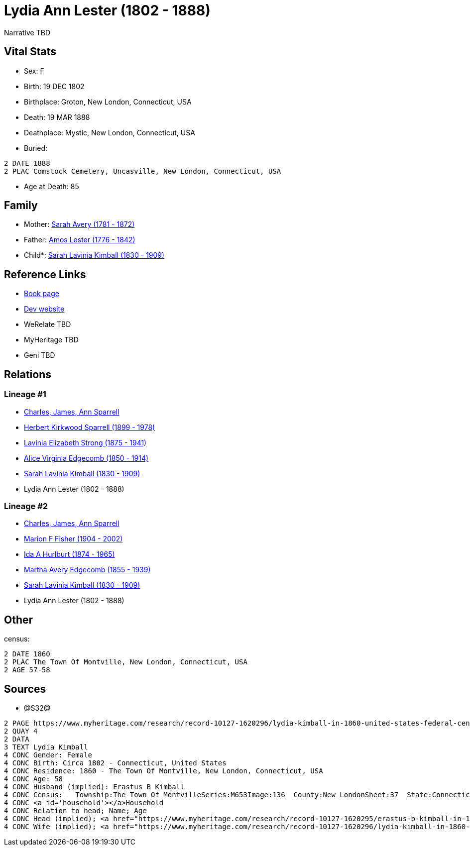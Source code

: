 = Lydia Ann Lester (1802 - 1888)

Narrative TBD


== Vital Stats


* Sex: F
* Birth: 19 DEC 1802
* Birthplace: Groton, New London, Connecticut, USA
* Death: 19 MAR 1888
* Deathplace: Mystic, New London, Connecticut, USA
* Buried: 
----
2 DATE 1888
2 PLAC Comstock Cemetery, Uncasville, New London, Connecticut, USA
----

* Age at Death: 85


== Family
* Mother: https://github.com/sparrell/cfs_ancestors/blob/main/Vol_02_Ships/V2_C5_Ancestors/gen6/gen6.MMMMMM.Sarah_Avery[Sarah Avery (1781 - 1872)]


* Father: https://github.com/sparrell/cfs_ancestors/blob/main/Vol_02_Ships/V2_C5_Ancestors/gen6/gen6.MMMMMP.Amos_Lester[Amos Lester (1776 - 1842)]

* Child*: https://github.com/sparrell/cfs_ancestors/blob/main/Vol_02_Ships/V2_C5_Ancestors/gen4/gen4.MMMM.Sarah_Lavinia_Kimball[Sarah Lavinia Kimball (1830 - 1909)]



== Reference Links
* https://github.com/sparrell/cfs_ancestors/blob/main/Vol_02_Ships/V2_C5_Ancestors/gen5/gen5.MMMMM.Lydia_Ann_Lester[Book page]
* https://cfsjksas.gigalixirapp.com/person?p=p0672[Dev website]
* WeRelate TBD
* MyHeritage TBD
* Geni TBD

== Relations
=== Lineage #1
* https://github.com/spoarrell/cfs_ancestors/tree/main/Vol_02_Ships/V2_C1_Principals/0_intro_principals.adoc[Charles, James, Ann Sparrell]
* https://github.com/sparrell/cfs_ancestors/blob/main/Vol_02_Ships/V2_C5_Ancestors/gen1/gen1.P.Herbert_Kirkwood_Sparrell[Herbert Kirkwood Sparrell (1899 - 1978)]

* https://github.com/sparrell/cfs_ancestors/blob/main/Vol_02_Ships/V2_C5_Ancestors/gen2/gen2.PM.Lavinia_Elizabeth_Strong[Lavinia Elizabeth Strong (1875 - 1941)]

* https://github.com/sparrell/cfs_ancestors/blob/main/Vol_02_Ships/V2_C5_Ancestors/gen3/gen3.PMM.Alice_Virginia_Edgecomb[Alice Virginia Edgecomb (1850 - 1914)]

* https://github.com/sparrell/cfs_ancestors/blob/main/Vol_02_Ships/V2_C5_Ancestors/gen4/gen4.PMMM.Sarah_Lavinia_Kimball[Sarah Lavinia Kimball (1830 - 1909)]

* Lydia Ann Lester (1802 - 1888)

=== Lineage #2
* https://github.com/spoarrell/cfs_ancestors/tree/main/Vol_02_Ships/V2_C1_Principals/0_intro_principals.adoc[Charles, James, Ann Sparrell]
* https://github.com/sparrell/cfs_ancestors/blob/main/Vol_02_Ships/V2_C5_Ancestors/gen1/gen1.M.Marion_F_Fisher[Marion F Fisher (1904 - 2002)]

* https://github.com/sparrell/cfs_ancestors/blob/main/Vol_02_Ships/V2_C5_Ancestors/gen2/gen2.MM.Ida_A_Hurlburt[Ida A Hurlburt (1874 - 1965)]

* https://github.com/sparrell/cfs_ancestors/blob/main/Vol_02_Ships/V2_C5_Ancestors/gen3/gen3.MMM.Martha_Avery_Edgecomb[Martha Avery Edgecomb (1855 - 1939)]

* https://github.com/sparrell/cfs_ancestors/blob/main/Vol_02_Ships/V2_C5_Ancestors/gen4/gen4.MMMM.Sarah_Lavinia_Kimball[Sarah Lavinia Kimball (1830 - 1909)]

* Lydia Ann Lester (1802 - 1888)


== Other
census: 
----
2 DATE 1860
2 PLAC The Town Of Montville, New London, Connecticut, USA
2 AGE 57-58
----


== Sources
* @S32@
----
2 PAGE https://www.myheritage.com/research/record-10127-1620296/lydia-kimball-in-1860-united-states-federal-census
2 QUAY 4
2 DATA
3 TEXT Lydia Kimball
4 CONC Gender: Female
4 CONC Birth: Circa 1802 - Connecticut, United States
4 CONC Residence: 1860 - The Town Of Montville, New London, Connecticut, USA
4 CONC Age: 58
4 CONC Husband (implied): Erastus B Kimball
4 CONC Census:   Township:The Town Of MontvilleSeries:M653Image:136  County:New LondonSheet:37  State:ConnecticutFamily:936  Date:1860Line:34 See household members
4 CONC <a id='household'></a>Household
4 CONC Relation to head; Name; Age
4 CONC Head (implied); <a href="https://www.myheritage.com/research/record-10127-1620295/erastus-b-kimball-in-1860-united-states-federal-census?s=20674952">Erastus B Kimball</a>; 63
4 CONC Wife (implied); <a href="https://www.myheritage.com/research/record-10127-1620296/lydia-kimball-in-1860-united-states-federal-census?s=20674952">Lydia Kimball</a>; 58
----

